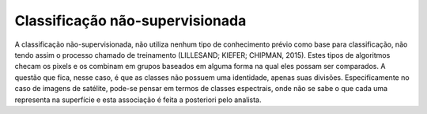 Classificação não-supervisionada
================================

A classificação não-supervisionada, não utiliza nenhum tipo de conhecimento prévio como base para classificação, não tendo assim o processo chamado de treinamento (LILLESAND; KIEFER; CHIPMAN, 2015). Estes tipos de algoritmos checam os pixels e os combinam em grupos baseados em alguma forma na qual eles possam ser comparados. A questão que fica, nesse caso, é que as classes não possuem uma identidade, apenas suas divisões. Especificamente no caso de imagens de satélite, pode-se pensar em termos de classes espectrais, onde não se sabe o que cada uma representa na superfície e esta associação é feita a posteriori pelo analista.
